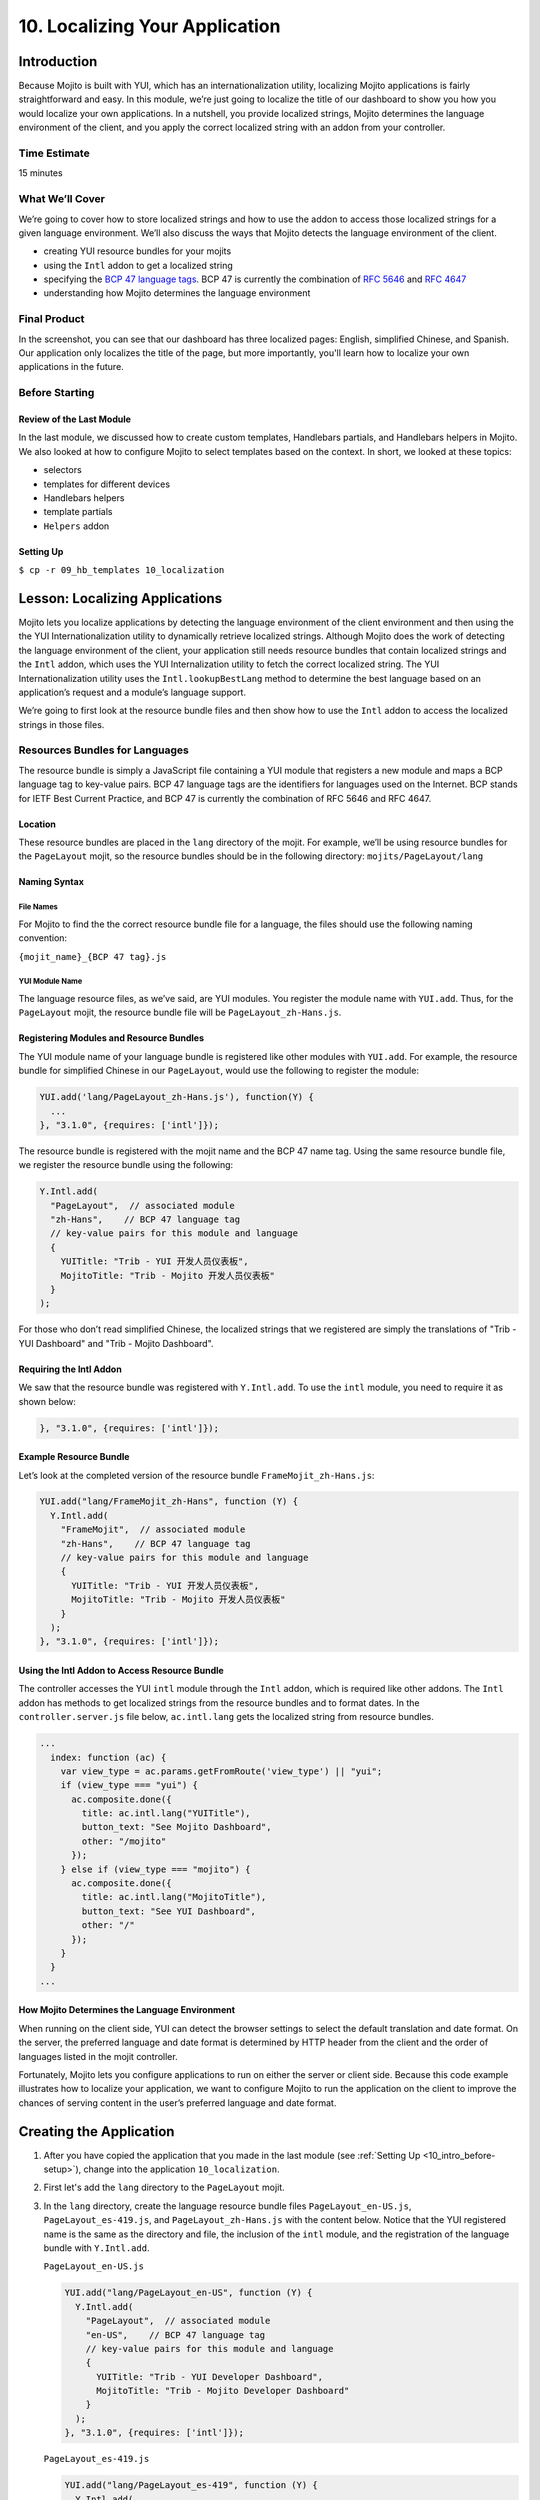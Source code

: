 ===============================
10. Localizing Your Application
===============================

.. _10_localization-intro:

Introduction
============

Because Mojito is built with YUI, which has an internationalization utility, localizing 
Mojito applications is fairly straightforward and easy. In this module, we’re just going 
to localize the title of our dashboard to show you how you would localize your own 
applications. In a nutshell, you provide localized strings, Mojito determines the 
language environment of the client, and you apply the correct localized string with an 
addon from your controller. 

.. _010_intro-time_est:

Time Estimate
-------------

15 minutes

.. _10_intro-what:

What We’ll Cover
----------------

We’re going to cover how to store localized strings and how to use the addon to access
those localized strings for a given language environment. We’ll also discuss the ways 
that Mojito detects the language environment of the client. 

- creating YUI resource bundles for your mojits
- using the ``Intl`` addon to get a localized string
- specifying the `BCP 47 language tags <http://tools.ietf.org/html/bcp47>`_. BCP 47 is 
  currently the combination of `RFC 5646 <http://tools.ietf.org/html/rfc5646>`_ and 
  `RFC 4647 <http://www.ietf.org/rfc/rfc4647.txt>`_
- understanding how Mojito determines the language environment

.. _10_intro-final:

Final Product
-------------

In the screenshot, you can see that our dashboard has three localized pages: English, 
simplified Chinese, and Spanish. Our application only localizes the title of the page,
but more importantly, you'll learn how to localize your own applications in the future.

.. image:: images/10_localization.png
   :height: 254 px
   :width: 877 px
   :alt: Screenshot of 10 Localization application.

..  _10_intro-before:

Before Starting
---------------

..  _10_intro_before-review:

Review of the Last Module
#########################


In the last module, we discussed how to create custom templates, Handlebars partials,
and Handlebars helpers in Mojito. We also looked at how to configure Mojito to select 
templates based on the context. In short, we looked at these topics:

- selectors 
- templates for different devices
- Handlebars helpers
- template partials
- ``Helpers`` addon

..  _10_intro_before-setup:

Setting Up
##########

``$ cp -r 09_hb_templates 10_localization``

.. _10_localization-lesson:

Lesson: Localizing Applications
===============================

Mojito lets you localize applications by detecting the language environment of 
the client environment and then using the the YUI Internationalization utility 
to dynamically retrieve localized strings.  Although Mojito does the work of 
detecting the language environment of the client, your application still needs 
resource bundles that contain localized strings and the ``Intl`` addon, which uses 
the YUI Internalization utility to fetch the correct localized string. The YUI 
Internationalization utility uses the ``Intl.lookupBestLang`` method to determine 
the best language based on an application’s request and a module’s language 
support.

We’re going to first look at the resource bundle files and then show how to 
use the ``Intl`` addon to access the localized strings in those files.

.. _10_lesson-rs_bundle:

Resources Bundles for Languages
-------------------------------

The resource bundle is simply a JavaScript file containing a YUI module that 
registers a new module and maps a BCP language tag to key-value pairs. BCP 47 
language tags are the identifiers for languages used on the Internet. BCP stands 
for IETF Best Current Practice, and BCP 47 is currently the combination of RFC 
5646 and RFC 4647. 

.. _10_rs_bundle-location:

Location
########

These resource bundles are placed in the ``lang`` directory of the mojit. For example, 
we’ll be using resource bundles for the ``PageLayout`` mojit, so the resource bundles 
should be in the following directory: ``mojits/PageLayout/lang``

.. _10_rs_bundle-name:

Naming Syntax
#############

.. _10_rs_bundle-file:

File Names
**********

For Mojito to find the the correct resource bundle file for a language, the 
files should use the following naming convention:

``{mojit_name}_{BCP 47 tag}.js``

.. _10_rs_bundle-module:

YUI Module Name
***************

The language resource files, as we’ve said, are YUI modules. You register the 
module name with ``YUI.add``. Thus, for the ``PageLayout`` mojit, the resource bundle file 
will be ``PageLayout_zh-Hans.js``.

.. _10_rs_bundle-register:

Registering Modules and Resource Bundles
########################################

The YUI module name of your language bundle is registered like other modules with 
``YUI.add``. For example, the resource bundle for simplified Chinese in our 
``PageLayout``, would use the following to register the module:

.. code-block:: javascript

   YUI.add('lang/PageLayout_zh-Hans.js'), function(Y) {
     ...
   }, "3.1.0", {requires: ['intl']});


The resource bundle is registered with the mojit name and the BCP 47 name tag. 
Using the same resource bundle file, we register the resource bundle using the 
following:

.. code-block:: javascript

   Y.Intl.add(
     "PageLayout",  // associated module
     "zh-Hans",    // BCP 47 language tag
     // key-value pairs for this module and language
     {
       YUITitle: "Trib - YUI 开发人员仪表板",
       MojitoTitle: "Trib - Mojito 开发人员仪表板"
     }
   );

For those who don’t read simplified Chinese, the localized strings that we 
registered are simply the translations of "Trib - YUI Dashboard" and 
"Trib - Mojito Dashboard".

.. _10_intl_addon-require:

Requiring the Intl Addon
########################

We saw that the resource bundle was registered with ``Y.Intl.add``. To use the ``intl`` 
module, you need to require it as shown below:

.. code-block:: javascript

   }, "3.1.0", {requires: ['intl']});

.. _10_rs_bundle-ex:

Example Resource Bundle
#######################

Let’s look at the completed version of the resource bundle ``FrameMojit_zh-Hans.js``:

.. code-block:: javascript

   YUI.add("lang/FrameMojit_zh-Hans", function (Y) {
     Y.Intl.add(
       "FrameMojit",  // associated module
       "zh-Hans",    // BCP 47 language tag
       // key-value pairs for this module and language
       {
         YUITitle: "Trib - YUI 开发人员仪表板",
         MojitoTitle: "Trib - Mojito 开发人员仪表板"
       }
     );
   }, "3.1.0", {requires: ['intl']});

.. _10_intl_addon-using:

Using the Intl Addon to Access Resource Bundle
##############################################

The controller accesses the YUI ``intl`` module through the ``Intl`` addon, which is 
required like other addons. The ``Intl`` addon has methods to get localized 
strings from the resource bundles and to format dates. In the 
``controller.server.js`` file below, ``ac.intl.lang`` gets the localized 
string from resource bundles.

.. code-block:: javascript

   ...
     index: function (ac) {
       var view_type = ac.params.getFromRoute('view_type') || "yui";    
       if (view_type === "yui") {
         ac.composite.done({
           title: ac.intl.lang("YUITitle"),
           button_text: "See Mojito Dashboard",
           other: "/mojito"
         });
       } else if (view_type === "mojito") {
         ac.composite.done({
           title: ac.intl.lang("MojitoTitle"),
           button_text: "See YUI Dashboard",
           other: "/"
         });
       }
     }
   ...

.. _10_lang_env-determine:

How Mojito Determines the Language Environment
##############################################

When running on the client side, YUI can detect the browser settings to select 
the default translation and date format. On the server, the preferred language 
and date format is determined by HTTP header from the client and the order of 
languages listed in the mojit controller.

Fortunately, Mojito lets you configure applications to run on either the server 
or client side. Because this code example illustrates how to localize your 
application, we want to configure Mojito to run the application on the client 
to improve the chances of serving content in the user’s preferred language and 
date format.

.. _10_localization-create:

Creating the Application
========================

#. After you have copied the application that you made in the last module 
   (see :ref:`Setting Up <10_intro_before-setup>`), change into the application 
   ``10_localization``.
#. First let's add the ``lang`` directory to the ``PageLayout`` mojit.
#. In the ``lang`` directory, create the language resource bundle files 
   ``PageLayout_en-US.js``, ``PageLayout_es-419.js``, and ``PageLayout_zh-Hans.js``
   with the content below. Notice that the YUI registered name is the same as the
   directory and file, the inclusion of the ``intl`` module, and the registration
   of the language bundle with ``Y.Intl.add``.

   ``PageLayout_en-US.js``

   .. code-block:: javascript

      YUI.add("lang/PageLayout_en-US", function (Y) {
        Y.Intl.add(
          "PageLayout",  // associated module
          "en-US",    // BCP 47 language tag
          // key-value pairs for this module and language
          {
            YUITitle: "Trib - YUI Developer Dashboard",
            MojitoTitle: "Trib - Mojito Developer Dashboard"
          }
        );
      }, "3.1.0", {requires: ['intl']});

   ``PageLayout_es-419.js``

   .. code-block:: javascript

      YUI.add("lang/PageLayout_es-419", function (Y) {
        Y.Intl.add(
          "PageLayout",  // associated module
          "es-419",    // BCP 47 language tag
          // key-value pairs for this module and language
          {
            YUITitle: "Trib - YUI Panel para desarrolladores",
            MojitoTitle: "Trib - Mojito Panel para desarrolladores"
          }
        );
      }, "3.1.0", {requires: ['intl']});

   ``PageLayout_zh-Hans.js``

   .. code-block:: javascript

      YUI.add("lang/PageLayout_zh-Hans", function (Y) {
        Y.Intl.add(
         "PageLayout",  // associated module
         "zh-Hans",    // BCP 47 language tag
         // key-value pairs for this module and language
         {
           YUITitle: "Trib - YUI 开发人员仪表板",
           MojitoTitle: "Trib - Mojito 开发人员仪表板"
         }
       );
     }, "3.1.0", {requires: ['intl']});

#. The controller of the ``PageLayout`` mojit will use the ``Intl`` addon to access
   the values of the registered language bundlers. Update the ``index`` method
   of the controller with the following:

   .. code-block:: javascript

      index: function(ac) {
        // Register helper for use in template
        ac.helpers.expose('linker', createLink);

        var view_type = ac.params.getFromRoute('view_type') || "yui";
        if (view_type === "yui") {
          ac.composite.done({
            title: ac.intl.lang("YUITitle"),
            button_text: "See Mojito Dashboard",
            other: "/mojito"
          });
        } else if (view_type === "mojito") {
          ac.composite.done({
            title: ac.intl.lang("MojitoTitle"),
            button_text: "See YUI Dashboard",
            other: "/"
          });
        }
      }

#. Also, require the ``Intl`` addon by adding the string ``mojito-intl-addon`` to the
   ``requires`` array.
#. Since this is our final application, let's put a little polish on the presentation
   with background images, favicons, and CSS. Copy the following images to the specified
   location:

   - `/assets/favicon.ico <https://github.com/yahoo/mojito/blob/develop/examples/developer-guide/dashboard/trib/assets/favicon.ico>`_ to ``10_localization/assets/``
   - `/assets/images/dust.png <https://github.com/yahoo/mojito/blob/develop/examples/developer-guide/dashboard/trib/assets/images/dust.png>`_ to ``10_localization/assets/images/``
   - `/mojits/Blog/assets/favicon.ico <https://github.com/yahoo/mojito/blob/develop/examples/developer-guide/dashboard/trib/mojits/Blog/assets/favicon.ico>`_ to ``10_localization/mojits/Blog/assets/``
   - `/mojits/Blog/assets/favicon-blog.png <https://github.com/yahoo/mojito/blob/develop/examples/developer-guide/dashboard/trib/mojits/Blog/assets/favicon-blog.png>`_ to ``10_localization/mojits/Blog/assets/``
   - `/mojits/Calendar/assets/favicon-calendar.ico <https://github.com/yahoo/mojito/blob/develop/examples/developer-guide/dashboard/trib/mojits/Calendar/assets/favicon-calendar.ico>`_ to ``10_localization//mojits/Calendar/assets``
   - `/mojits/Calendar/assets/favicon-calendar.png <https://github.com/yahoo/mojito/blob/develop/examples/developer-guide/dashboard/trib/mojits/Calendar/assets/favicon-calendar.png>`_ to ``10_localization//mojits/Calendar/assets``
   - `/mojits/Twitter/assets/favicon.ico <https://github.com/yahoo/mojito/blob/develop/examples/developer-guide/dashboard/trib/mojits/Twitter/assets/favicon.ico>`_ to ``10_localization/mojits/Twitter/assets/``
   - `/mojits/Twitter/assets/favicon-twitter.png <https://github.com/yahoo/mojito/blob/develop/examples/developer-guide/dashboard/trib/mojits/Twitter/assets/favicon-twitter.png>`_ to ``10_localization/mojits/Twitter/assets/``
   - `/mojits/Gallery/assets/favicon-blog.png <https://github.com/yahoo/mojito/blob/develop/examples/developer-guide/dashboard/trib/mojits/Gallery/assets/favicon-blog.png>`_ to ``10_localization/mojits/Gallery/assets/``
   - `/mojits/Github/assets/favicon-github.png <https://github.com/yahoo/mojito/blob/develop/examples/developer-guide/dashboard/trib/mojits/Github/assets/favicon-github.png>`_ to ``10_localization/mojits/Github/assets/``

#. We're going to update the CSS for some mojits as well so that the images and styles are used.
   Add the code to the file ``/mojits/Blog/assets/index.css``:

   .. code-block:: html

      #blog h3 strong {
        background-image: url(/static/Blog/assets/favicon-blog.png);
      }

#. For the following CSS files, just replace the content with the code below:

   ``/mojits/Calendar/assets/index.css``

   .. code-block:: html

      #calendar h3 strong {
        background-image: url(/static/Calendar/assets/favicon-calendar.png);
      }
      #calendar .inner li {
        white-space: nowrap;
        text-overflow: ellipsis;
        overflow: hidden;
      }
      #calendar .inner li span {
        padding-right: 4px;
        font-size: .8em;
        display: inline-block;
        width: 106px;
        max-width: 7.6 em;
        overflow: hidden;
      }

   ``/mojits/Gallery/assets/index.css`` 

   .. code-block:: html 

      #gallery h3 strong {
        background-image: url(/static/Gallery/assets/favicon-blog.png);
      }

   ``/mojits/Github/assets/index.css`` 
 
   .. code-block:: html

      #github h3 strong {
        background-image: url(/static/Github/assets/favicon-github.png);
      }

   ``/mojits/Twitter/assets/index.css``

   .. code-block:: html

      #twitter h3 strong {
        background-image: url(/static/Twitter/assets/favicon-twitter.png);
      }

#. Launch your application to see the application in its more finished form.
#. To view the localized title in Chinese for the dashboard, add the query string parameter
   ``?lang=zh-Hans`` to the URL and refresh the page. You can see the title in Spanish 
   as well with the query string parameter ``?lang=es-419``.
#. Let's add a functional test to test for a localized title as well. Create the test file
   ``arrow_tests/test_zh-Hans_title.js`` with the following content:

   .. code-block:: javascript

      YUI({
        useConsoleOutput: true,
        useBrowserConsole: true,
        logInclude: { TestRunner: true }
        }).use('node', 'node-event-simulate', 'test', 'console', function (Y) {

        'use strict';
        var suite = new Y.Test.Suite("TribApp: Localization Test"),
            url = window.location.protocol + "//" + window.location.host + "/";
        suite.add(new Y.Test.Case({
          "test localized title": function () {
            Y.Assert.areEqual("Trib - YUI 开发人员仪表板", Y.one('body h1').get('innerHTML'));
          }
        }));
        Y.Test.Runner.add(suite);
      });
#. Add the test scenario below after the first scenario specified in the ``scenario`` 
   array in the test descriptor as well.

   .. code-block:: javascript
      {
        "test" : "test_yui_dashboard.js",
        "page" : "$$config.baseUrl$$"
      },
      {
        "test" : "test_zh-Hans_title.js",
        "page": "$$config.baseUrl$$?lang=zh-Hans"
      },
      ...
#. Go ahead and run the functional tests again. You should see an additional test case
   passing.
#. Congratulations, you have completed all of the modules in this tutorial. There is still
   more to learn about Mojito, but you should have a strong grasp of the basics that you
   can build on. If you haven't already, be sure to read the `documentation <../>`_ and  
   work through the `code examples <../code_exs/>`_.

.. _10_localization-summary:

Summary
=======

Our topic was a bit more focused in this module. We added localization support for
three languages for the application heading using the ``Intl`` addon and resource bundles.
To do this we had to learn the following:

- creating resource bundles
- adding the ``Intl`` addon to our controller
- using the ``Intl`` addon to access the localized strings in the resource bundles


.. _10_localization-ts:

Troubleshooting
===============

Wrong language being displayed
------------------------------

Make sure that in the resource bundle file, the BCP 47 language tag has been
passed to ``Y.Intl.add`` and that the language tag matches the tag appended
to the module and file name. For example, the file ``PageLayout_zh-Hans.js`` should
register the module ``"lang/PageLayout_zh-Hans"``, and the language tag ``"zh-Hans"``
should be passed to ``Y.Intl.add``.

Cannot call method 'lang' of undefined
--------------------------------------

This error may look familiar. The ``lang`` namespace is undefined because you
have not required the ``Intl`` addon by adding the string ``mojito-intl-addon`` to
the ``requires`` array.

.. _10_localization-qa:

Q&A
===

- Can you create a global resource bundle that all mojits can use?

  No, the resource bundle has to be associated with a YUI module. Each mojit
  is registered as a YUI module that can then be associated with a resource bundle.
  
- Can the ``Intl`` addon format dates for a given language environment?

  Yes, although we didn't use it in our application, the ``Intl`` addon has the method
  ``formatData`` that will format dates for you. Again, 
  Mojito is relying on YUI (the YUI module ``datatype-date``) to do this for you.

.. _10_localization-test:

Test Yourself
=============

.. _10_test-questions:


Questions
---------

- What addon is used for localization and what YUI modules does it rely on?
- What are the three arguments that need to be passed to ``Y.Intl.add``?
- What is the language tag recognized by Mojito?

.. _10_test-additional_exs:

Additional Exercises
--------------------

- Write functional tests for the languages ``es-419`` and ``en-US``.
- Add a resource bundle file for German to your ``PageLayout`` mojit so that the 
  title can be localized in German.
- Add a ``lang`` directory and resource bundles to the ``Footer`` mojit that localizes
  the string for the copyright message assigned to the ``title`` property.

.. _10_localization-terms:

Terms
=====

- `BCP 47 language tags <http://tools.ietf.org/html/bcp47>`_
- **resource bundle** - Files that provide resources to YUI modules. In the case of
  localization, we are using language resource bundles that associates a BCP 47 language 
  tag and localized strings to the YUI module that can access it.

.. _10_localization-src:

Source Code
===========

`10_localization <https://github.com/yahoo/mojito/tree/develop/examples/developer-guide/dashboard/10_localization>`_
`trib <https://github.com/yahoo/mojito/tree/develop/examples/developer-guide/dashboard/trib>`_

.. _10_localization-reading:

Further Reading
===============

- `Internationalization <http://yuilibrary.com/yui/docs/intl/>`_
- `Internationalizing Your Application <../code_exs/i18n_apps.html>`_

